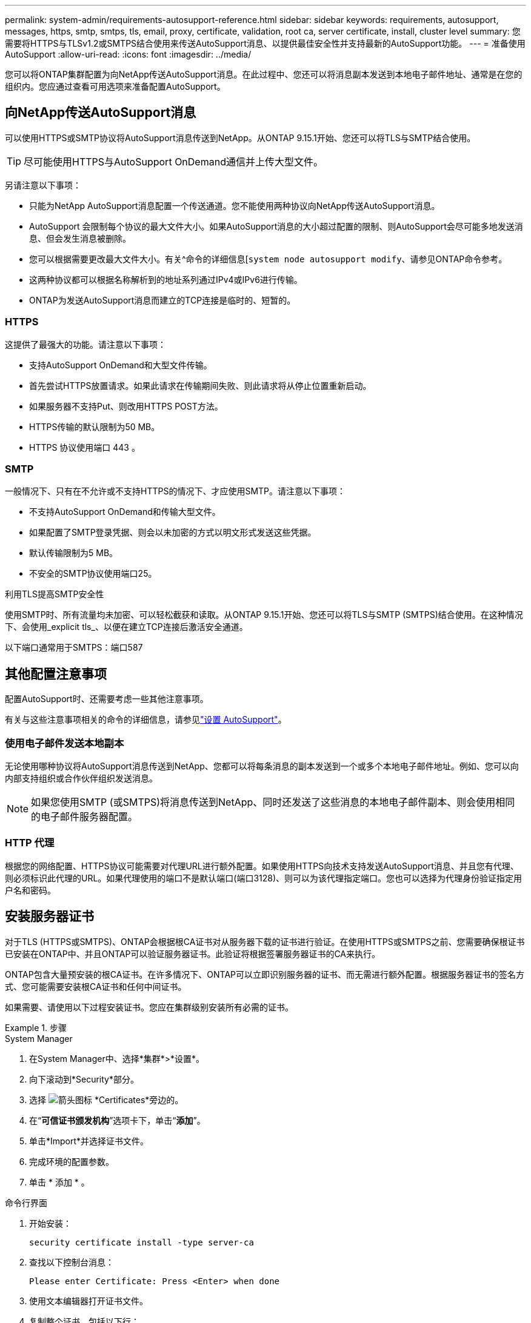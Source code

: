 ---
permalink: system-admin/requirements-autosupport-reference.html 
sidebar: sidebar 
keywords: requirements, autosupport, messages, https, smtp, smtps, tls, email, proxy, certificate, validation, root ca, server certificate, install, cluster level 
summary: 您需要将HTTPS与TLSv1.2或SMTPS结合使用来传送AutoSupport消息、以提供最佳安全性并支持最新的AutoSupport功能。 
---
= 准备使用AutoSupport
:allow-uri-read: 
:icons: font
:imagesdir: ../media/


[role="lead"]
您可以将ONTAP集群配置为向NetApp传送AutoSupport消息。在此过程中、您还可以将消息副本发送到本地电子邮件地址、通常是在您的组织内。您应通过查看可用选项来准备配置AutoSupport。



== 向NetApp传送AutoSupport消息

可以使用HTTPS或SMTP协议将AutoSupport消息传送到NetApp。从ONTAP 9.15.1开始、您还可以将TLS与SMTP结合使用。


TIP: 尽可能使用HTTPS与AutoSupport OnDemand通信并上传大型文件。

另请注意以下事项：

* 只能为NetApp AutoSupport消息配置一个传送通道。您不能使用两种协议向NetApp传送AutoSupport消息。
* AutoSupport 会限制每个协议的最大文件大小。如果AutoSupport消息的大小超过配置的限制、则AutoSupport会尽可能多地发送消息、但会发生消息被删除。
* 您可以根据需要更改最大文件大小。有关^命令的详细信息[`system node autosupport modify`、请参见ONTAP命令参考。
* 这两种协议都可以根据名称解析到的地址系列通过IPv4或IPv6进行传输。
* ONTAP为发送AutoSupport消息而建立的TCP连接是临时的、短暂的。




=== HTTPS

这提供了最强大的功能。请注意以下事项：

* 支持AutoSupport OnDemand和大型文件传输。
* 首先尝试HTTPS放置请求。如果此请求在传输期间失败、则此请求将从停止位置重新启动。
* 如果服务器不支持Put、则改用HTTPS POST方法。
* HTTPS传输的默认限制为50 MB。
* HTTPS 协议使用端口 443 。




=== SMTP

一般情况下、只有在不允许或不支持HTTPS的情况下、才应使用SMTP。请注意以下事项：

* 不支持AutoSupport OnDemand和传输大型文件。
* 如果配置了SMTP登录凭据、则会以未加密的方式以明文形式发送这些凭据。
* 默认传输限制为5 MB。
* 不安全的SMTP协议使用端口25。


.利用TLS提高SMTP安全性
使用SMTP时、所有流量均未加密、可以轻松截获和读取。从ONTAP 9.15.1开始、您还可以将TLS与SMTP (SMTPS)结合使用。在这种情况下、会使用_explicit tls_、以便在建立TCP连接后激活安全通道。

以下端口通常用于SMTPS：端口587



== 其他配置注意事项

配置AutoSupport时、还需要考虑一些其他注意事项。

有关与这些注意事项相关的命令的详细信息，请参见link:../system-admin/setup-autosupport-task.html["设置 AutoSupport"]。



=== 使用电子邮件发送本地副本

无论使用哪种协议将AutoSupport消息传送到NetApp、您都可以将每条消息的副本发送到一个或多个本地电子邮件地址。例如、您可以向内部支持组织或合作伙伴组织发送消息。


NOTE: 如果您使用SMTP (或SMTPS)将消息传送到NetApp、同时还发送了这些消息的本地电子邮件副本、则会使用相同的电子邮件服务器配置。



=== HTTP 代理

根据您的网络配置、HTTPS协议可能需要对代理URL进行额外配置。如果使用HTTPS向技术支持发送AutoSupport消息、并且您有代理、则必须标识此代理的URL。如果代理使用的端口不是默认端口(端口3128)、则可以为该代理指定端口。您也可以选择为代理身份验证指定用户名和密码。



== 安装服务器证书

对于TLS (HTTPS或SMTPS)、ONTAP会根据根CA证书对从服务器下载的证书进行验证。在使用HTTPS或SMTPS之前、您需要确保根证书已安装在ONTAP中、并且ONTAP可以验证服务器证书。此验证将根据签署服务器证书的CA来执行。

ONTAP包含大量预安装的根CA证书。在许多情况下、ONTAP可以立即识别服务器的证书、而无需进行额外配置。根据服务器证书的签名方式、您可能需要安装根CA证书和任何中间证书。

如果需要、请使用以下过程安装证书。您应在集群级别安装所有必需的证书。

.步骤
[role="tabbed-block"]
====
.System Manager
--
. 在System Manager中、选择*集群*>*设置*。
. 向下滚动到*Security*部分。
. 选择 image:icon_arrow.gif["箭头图标"] *Certificates*旁边的。
. 在“*可信证书颁发机构*”选项卡下，单击“*添加*”。
. 单击*Import*并选择证书文件。
. 完成环境的配置参数。
. 单击 * 添加 * 。


--
.命令行界面
--
. 开始安装：
+
[source, cli]
----
security certificate install -type server-ca
----
. 查找以下控制台消息：
+
[listing]
----
Please enter Certificate: Press <Enter> when done
----
. 使用文本编辑器打开证书文件。
. 复制整个证书、包括以下行：
+
[listing]
----
-----BEGIN CERTIFICATE-----
<certificate_value>
-----END CERTIFICATE-----
----
. 在命令提示符后、将证书粘贴到终端中。
. 按*Enter*键完成安装。
. 运行以下命令之一以确认证书已安装：
+
[source, cli]
----
security certificate show-user-installed
----
+
[source, cli]
----
security certificate show
----


--
====
.相关信息
* link:../system-admin/setup-autosupport-task.html["设置 AutoSupport"]
* link:https://docs.netapp.com/us-en/ontap-cli/["ONTAP 命令参考"^]

